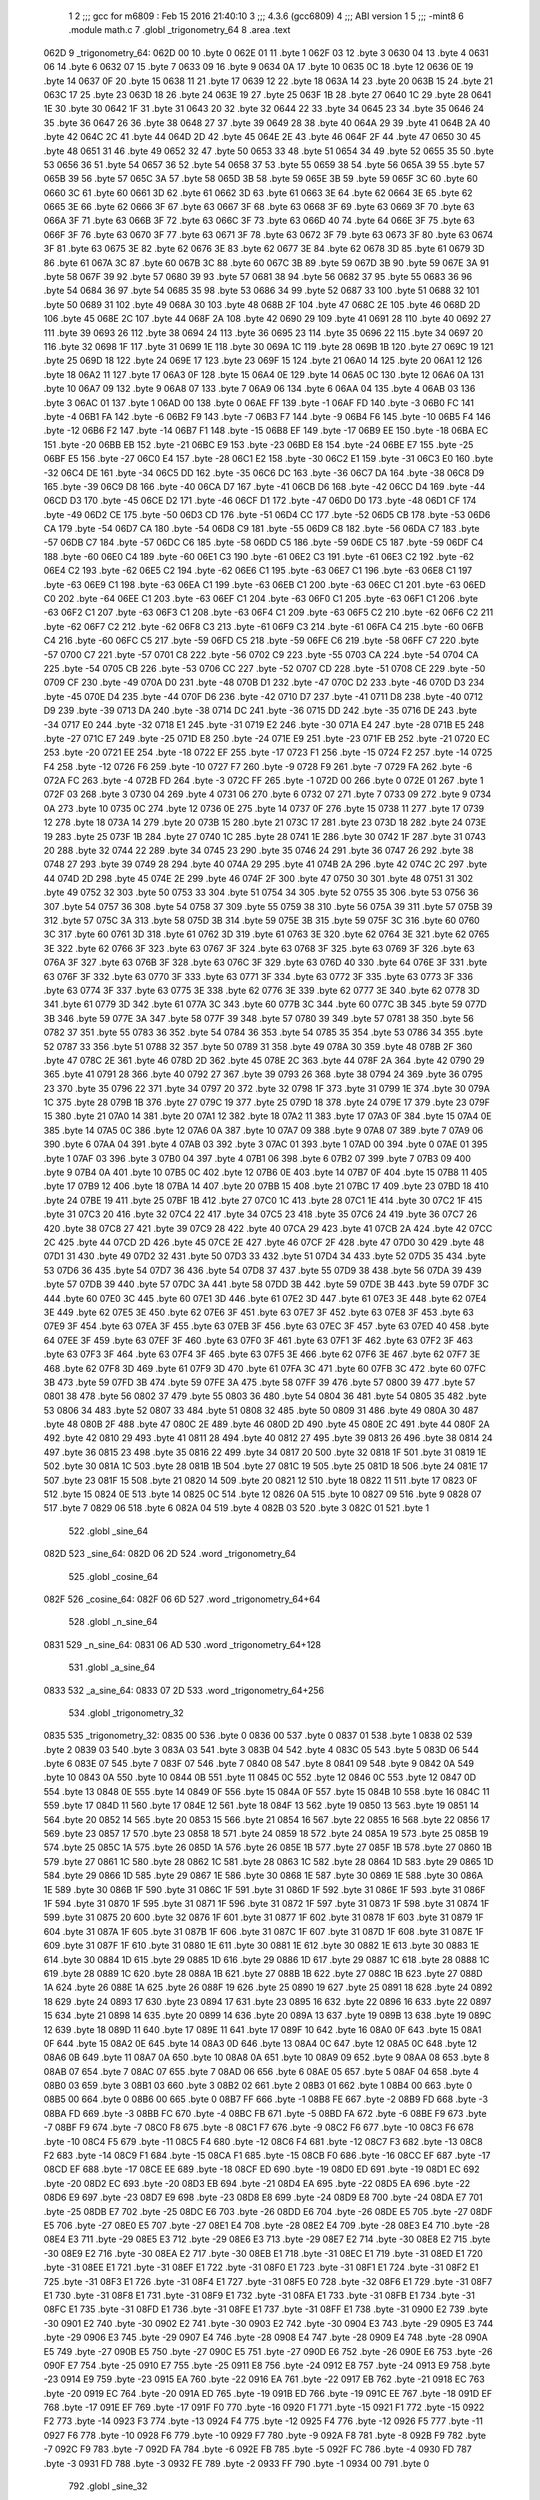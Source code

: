                               1 
                              2 ;;; gcc for m6809 : Feb 15 2016 21:40:10
                              3 ;;; 4.3.6 (gcc6809)
                              4 ;;; ABI version 1
                              5 ;;; -mint8
                              6 	.module	math.c
                              7 	.globl _trigonometry_64
                              8 	.area .text
   062D                       9 _trigonometry_64:
   062D 00                   10 	.byte	0
   062E 01                   11 	.byte	1
   062F 03                   12 	.byte	3
   0630 04                   13 	.byte	4
   0631 06                   14 	.byte	6
   0632 07                   15 	.byte	7
   0633 09                   16 	.byte	9
   0634 0A                   17 	.byte	10
   0635 0C                   18 	.byte	12
   0636 0E                   19 	.byte	14
   0637 0F                   20 	.byte	15
   0638 11                   21 	.byte	17
   0639 12                   22 	.byte	18
   063A 14                   23 	.byte	20
   063B 15                   24 	.byte	21
   063C 17                   25 	.byte	23
   063D 18                   26 	.byte	24
   063E 19                   27 	.byte	25
   063F 1B                   28 	.byte	27
   0640 1C                   29 	.byte	28
   0641 1E                   30 	.byte	30
   0642 1F                   31 	.byte	31
   0643 20                   32 	.byte	32
   0644 22                   33 	.byte	34
   0645 23                   34 	.byte	35
   0646 24                   35 	.byte	36
   0647 26                   36 	.byte	38
   0648 27                   37 	.byte	39
   0649 28                   38 	.byte	40
   064A 29                   39 	.byte	41
   064B 2A                   40 	.byte	42
   064C 2C                   41 	.byte	44
   064D 2D                   42 	.byte	45
   064E 2E                   43 	.byte	46
   064F 2F                   44 	.byte	47
   0650 30                   45 	.byte	48
   0651 31                   46 	.byte	49
   0652 32                   47 	.byte	50
   0653 33                   48 	.byte	51
   0654 34                   49 	.byte	52
   0655 35                   50 	.byte	53
   0656 36                   51 	.byte	54
   0657 36                   52 	.byte	54
   0658 37                   53 	.byte	55
   0659 38                   54 	.byte	56
   065A 39                   55 	.byte	57
   065B 39                   56 	.byte	57
   065C 3A                   57 	.byte	58
   065D 3B                   58 	.byte	59
   065E 3B                   59 	.byte	59
   065F 3C                   60 	.byte	60
   0660 3C                   61 	.byte	60
   0661 3D                   62 	.byte	61
   0662 3D                   63 	.byte	61
   0663 3E                   64 	.byte	62
   0664 3E                   65 	.byte	62
   0665 3E                   66 	.byte	62
   0666 3F                   67 	.byte	63
   0667 3F                   68 	.byte	63
   0668 3F                   69 	.byte	63
   0669 3F                   70 	.byte	63
   066A 3F                   71 	.byte	63
   066B 3F                   72 	.byte	63
   066C 3F                   73 	.byte	63
   066D 40                   74 	.byte	64
   066E 3F                   75 	.byte	63
   066F 3F                   76 	.byte	63
   0670 3F                   77 	.byte	63
   0671 3F                   78 	.byte	63
   0672 3F                   79 	.byte	63
   0673 3F                   80 	.byte	63
   0674 3F                   81 	.byte	63
   0675 3E                   82 	.byte	62
   0676 3E                   83 	.byte	62
   0677 3E                   84 	.byte	62
   0678 3D                   85 	.byte	61
   0679 3D                   86 	.byte	61
   067A 3C                   87 	.byte	60
   067B 3C                   88 	.byte	60
   067C 3B                   89 	.byte	59
   067D 3B                   90 	.byte	59
   067E 3A                   91 	.byte	58
   067F 39                   92 	.byte	57
   0680 39                   93 	.byte	57
   0681 38                   94 	.byte	56
   0682 37                   95 	.byte	55
   0683 36                   96 	.byte	54
   0684 36                   97 	.byte	54
   0685 35                   98 	.byte	53
   0686 34                   99 	.byte	52
   0687 33                  100 	.byte	51
   0688 32                  101 	.byte	50
   0689 31                  102 	.byte	49
   068A 30                  103 	.byte	48
   068B 2F                  104 	.byte	47
   068C 2E                  105 	.byte	46
   068D 2D                  106 	.byte	45
   068E 2C                  107 	.byte	44
   068F 2A                  108 	.byte	42
   0690 29                  109 	.byte	41
   0691 28                  110 	.byte	40
   0692 27                  111 	.byte	39
   0693 26                  112 	.byte	38
   0694 24                  113 	.byte	36
   0695 23                  114 	.byte	35
   0696 22                  115 	.byte	34
   0697 20                  116 	.byte	32
   0698 1F                  117 	.byte	31
   0699 1E                  118 	.byte	30
   069A 1C                  119 	.byte	28
   069B 1B                  120 	.byte	27
   069C 19                  121 	.byte	25
   069D 18                  122 	.byte	24
   069E 17                  123 	.byte	23
   069F 15                  124 	.byte	21
   06A0 14                  125 	.byte	20
   06A1 12                  126 	.byte	18
   06A2 11                  127 	.byte	17
   06A3 0F                  128 	.byte	15
   06A4 0E                  129 	.byte	14
   06A5 0C                  130 	.byte	12
   06A6 0A                  131 	.byte	10
   06A7 09                  132 	.byte	9
   06A8 07                  133 	.byte	7
   06A9 06                  134 	.byte	6
   06AA 04                  135 	.byte	4
   06AB 03                  136 	.byte	3
   06AC 01                  137 	.byte	1
   06AD 00                  138 	.byte	0
   06AE FF                  139 	.byte	-1
   06AF FD                  140 	.byte	-3
   06B0 FC                  141 	.byte	-4
   06B1 FA                  142 	.byte	-6
   06B2 F9                  143 	.byte	-7
   06B3 F7                  144 	.byte	-9
   06B4 F6                  145 	.byte	-10
   06B5 F4                  146 	.byte	-12
   06B6 F2                  147 	.byte	-14
   06B7 F1                  148 	.byte	-15
   06B8 EF                  149 	.byte	-17
   06B9 EE                  150 	.byte	-18
   06BA EC                  151 	.byte	-20
   06BB EB                  152 	.byte	-21
   06BC E9                  153 	.byte	-23
   06BD E8                  154 	.byte	-24
   06BE E7                  155 	.byte	-25
   06BF E5                  156 	.byte	-27
   06C0 E4                  157 	.byte	-28
   06C1 E2                  158 	.byte	-30
   06C2 E1                  159 	.byte	-31
   06C3 E0                  160 	.byte	-32
   06C4 DE                  161 	.byte	-34
   06C5 DD                  162 	.byte	-35
   06C6 DC                  163 	.byte	-36
   06C7 DA                  164 	.byte	-38
   06C8 D9                  165 	.byte	-39
   06C9 D8                  166 	.byte	-40
   06CA D7                  167 	.byte	-41
   06CB D6                  168 	.byte	-42
   06CC D4                  169 	.byte	-44
   06CD D3                  170 	.byte	-45
   06CE D2                  171 	.byte	-46
   06CF D1                  172 	.byte	-47
   06D0 D0                  173 	.byte	-48
   06D1 CF                  174 	.byte	-49
   06D2 CE                  175 	.byte	-50
   06D3 CD                  176 	.byte	-51
   06D4 CC                  177 	.byte	-52
   06D5 CB                  178 	.byte	-53
   06D6 CA                  179 	.byte	-54
   06D7 CA                  180 	.byte	-54
   06D8 C9                  181 	.byte	-55
   06D9 C8                  182 	.byte	-56
   06DA C7                  183 	.byte	-57
   06DB C7                  184 	.byte	-57
   06DC C6                  185 	.byte	-58
   06DD C5                  186 	.byte	-59
   06DE C5                  187 	.byte	-59
   06DF C4                  188 	.byte	-60
   06E0 C4                  189 	.byte	-60
   06E1 C3                  190 	.byte	-61
   06E2 C3                  191 	.byte	-61
   06E3 C2                  192 	.byte	-62
   06E4 C2                  193 	.byte	-62
   06E5 C2                  194 	.byte	-62
   06E6 C1                  195 	.byte	-63
   06E7 C1                  196 	.byte	-63
   06E8 C1                  197 	.byte	-63
   06E9 C1                  198 	.byte	-63
   06EA C1                  199 	.byte	-63
   06EB C1                  200 	.byte	-63
   06EC C1                  201 	.byte	-63
   06ED C0                  202 	.byte	-64
   06EE C1                  203 	.byte	-63
   06EF C1                  204 	.byte	-63
   06F0 C1                  205 	.byte	-63
   06F1 C1                  206 	.byte	-63
   06F2 C1                  207 	.byte	-63
   06F3 C1                  208 	.byte	-63
   06F4 C1                  209 	.byte	-63
   06F5 C2                  210 	.byte	-62
   06F6 C2                  211 	.byte	-62
   06F7 C2                  212 	.byte	-62
   06F8 C3                  213 	.byte	-61
   06F9 C3                  214 	.byte	-61
   06FA C4                  215 	.byte	-60
   06FB C4                  216 	.byte	-60
   06FC C5                  217 	.byte	-59
   06FD C5                  218 	.byte	-59
   06FE C6                  219 	.byte	-58
   06FF C7                  220 	.byte	-57
   0700 C7                  221 	.byte	-57
   0701 C8                  222 	.byte	-56
   0702 C9                  223 	.byte	-55
   0703 CA                  224 	.byte	-54
   0704 CA                  225 	.byte	-54
   0705 CB                  226 	.byte	-53
   0706 CC                  227 	.byte	-52
   0707 CD                  228 	.byte	-51
   0708 CE                  229 	.byte	-50
   0709 CF                  230 	.byte	-49
   070A D0                  231 	.byte	-48
   070B D1                  232 	.byte	-47
   070C D2                  233 	.byte	-46
   070D D3                  234 	.byte	-45
   070E D4                  235 	.byte	-44
   070F D6                  236 	.byte	-42
   0710 D7                  237 	.byte	-41
   0711 D8                  238 	.byte	-40
   0712 D9                  239 	.byte	-39
   0713 DA                  240 	.byte	-38
   0714 DC                  241 	.byte	-36
   0715 DD                  242 	.byte	-35
   0716 DE                  243 	.byte	-34
   0717 E0                  244 	.byte	-32
   0718 E1                  245 	.byte	-31
   0719 E2                  246 	.byte	-30
   071A E4                  247 	.byte	-28
   071B E5                  248 	.byte	-27
   071C E7                  249 	.byte	-25
   071D E8                  250 	.byte	-24
   071E E9                  251 	.byte	-23
   071F EB                  252 	.byte	-21
   0720 EC                  253 	.byte	-20
   0721 EE                  254 	.byte	-18
   0722 EF                  255 	.byte	-17
   0723 F1                  256 	.byte	-15
   0724 F2                  257 	.byte	-14
   0725 F4                  258 	.byte	-12
   0726 F6                  259 	.byte	-10
   0727 F7                  260 	.byte	-9
   0728 F9                  261 	.byte	-7
   0729 FA                  262 	.byte	-6
   072A FC                  263 	.byte	-4
   072B FD                  264 	.byte	-3
   072C FF                  265 	.byte	-1
   072D 00                  266 	.byte	0
   072E 01                  267 	.byte	1
   072F 03                  268 	.byte	3
   0730 04                  269 	.byte	4
   0731 06                  270 	.byte	6
   0732 07                  271 	.byte	7
   0733 09                  272 	.byte	9
   0734 0A                  273 	.byte	10
   0735 0C                  274 	.byte	12
   0736 0E                  275 	.byte	14
   0737 0F                  276 	.byte	15
   0738 11                  277 	.byte	17
   0739 12                  278 	.byte	18
   073A 14                  279 	.byte	20
   073B 15                  280 	.byte	21
   073C 17                  281 	.byte	23
   073D 18                  282 	.byte	24
   073E 19                  283 	.byte	25
   073F 1B                  284 	.byte	27
   0740 1C                  285 	.byte	28
   0741 1E                  286 	.byte	30
   0742 1F                  287 	.byte	31
   0743 20                  288 	.byte	32
   0744 22                  289 	.byte	34
   0745 23                  290 	.byte	35
   0746 24                  291 	.byte	36
   0747 26                  292 	.byte	38
   0748 27                  293 	.byte	39
   0749 28                  294 	.byte	40
   074A 29                  295 	.byte	41
   074B 2A                  296 	.byte	42
   074C 2C                  297 	.byte	44
   074D 2D                  298 	.byte	45
   074E 2E                  299 	.byte	46
   074F 2F                  300 	.byte	47
   0750 30                  301 	.byte	48
   0751 31                  302 	.byte	49
   0752 32                  303 	.byte	50
   0753 33                  304 	.byte	51
   0754 34                  305 	.byte	52
   0755 35                  306 	.byte	53
   0756 36                  307 	.byte	54
   0757 36                  308 	.byte	54
   0758 37                  309 	.byte	55
   0759 38                  310 	.byte	56
   075A 39                  311 	.byte	57
   075B 39                  312 	.byte	57
   075C 3A                  313 	.byte	58
   075D 3B                  314 	.byte	59
   075E 3B                  315 	.byte	59
   075F 3C                  316 	.byte	60
   0760 3C                  317 	.byte	60
   0761 3D                  318 	.byte	61
   0762 3D                  319 	.byte	61
   0763 3E                  320 	.byte	62
   0764 3E                  321 	.byte	62
   0765 3E                  322 	.byte	62
   0766 3F                  323 	.byte	63
   0767 3F                  324 	.byte	63
   0768 3F                  325 	.byte	63
   0769 3F                  326 	.byte	63
   076A 3F                  327 	.byte	63
   076B 3F                  328 	.byte	63
   076C 3F                  329 	.byte	63
   076D 40                  330 	.byte	64
   076E 3F                  331 	.byte	63
   076F 3F                  332 	.byte	63
   0770 3F                  333 	.byte	63
   0771 3F                  334 	.byte	63
   0772 3F                  335 	.byte	63
   0773 3F                  336 	.byte	63
   0774 3F                  337 	.byte	63
   0775 3E                  338 	.byte	62
   0776 3E                  339 	.byte	62
   0777 3E                  340 	.byte	62
   0778 3D                  341 	.byte	61
   0779 3D                  342 	.byte	61
   077A 3C                  343 	.byte	60
   077B 3C                  344 	.byte	60
   077C 3B                  345 	.byte	59
   077D 3B                  346 	.byte	59
   077E 3A                  347 	.byte	58
   077F 39                  348 	.byte	57
   0780 39                  349 	.byte	57
   0781 38                  350 	.byte	56
   0782 37                  351 	.byte	55
   0783 36                  352 	.byte	54
   0784 36                  353 	.byte	54
   0785 35                  354 	.byte	53
   0786 34                  355 	.byte	52
   0787 33                  356 	.byte	51
   0788 32                  357 	.byte	50
   0789 31                  358 	.byte	49
   078A 30                  359 	.byte	48
   078B 2F                  360 	.byte	47
   078C 2E                  361 	.byte	46
   078D 2D                  362 	.byte	45
   078E 2C                  363 	.byte	44
   078F 2A                  364 	.byte	42
   0790 29                  365 	.byte	41
   0791 28                  366 	.byte	40
   0792 27                  367 	.byte	39
   0793 26                  368 	.byte	38
   0794 24                  369 	.byte	36
   0795 23                  370 	.byte	35
   0796 22                  371 	.byte	34
   0797 20                  372 	.byte	32
   0798 1F                  373 	.byte	31
   0799 1E                  374 	.byte	30
   079A 1C                  375 	.byte	28
   079B 1B                  376 	.byte	27
   079C 19                  377 	.byte	25
   079D 18                  378 	.byte	24
   079E 17                  379 	.byte	23
   079F 15                  380 	.byte	21
   07A0 14                  381 	.byte	20
   07A1 12                  382 	.byte	18
   07A2 11                  383 	.byte	17
   07A3 0F                  384 	.byte	15
   07A4 0E                  385 	.byte	14
   07A5 0C                  386 	.byte	12
   07A6 0A                  387 	.byte	10
   07A7 09                  388 	.byte	9
   07A8 07                  389 	.byte	7
   07A9 06                  390 	.byte	6
   07AA 04                  391 	.byte	4
   07AB 03                  392 	.byte	3
   07AC 01                  393 	.byte	1
   07AD 00                  394 	.byte	0
   07AE 01                  395 	.byte	1
   07AF 03                  396 	.byte	3
   07B0 04                  397 	.byte	4
   07B1 06                  398 	.byte	6
   07B2 07                  399 	.byte	7
   07B3 09                  400 	.byte	9
   07B4 0A                  401 	.byte	10
   07B5 0C                  402 	.byte	12
   07B6 0E                  403 	.byte	14
   07B7 0F                  404 	.byte	15
   07B8 11                  405 	.byte	17
   07B9 12                  406 	.byte	18
   07BA 14                  407 	.byte	20
   07BB 15                  408 	.byte	21
   07BC 17                  409 	.byte	23
   07BD 18                  410 	.byte	24
   07BE 19                  411 	.byte	25
   07BF 1B                  412 	.byte	27
   07C0 1C                  413 	.byte	28
   07C1 1E                  414 	.byte	30
   07C2 1F                  415 	.byte	31
   07C3 20                  416 	.byte	32
   07C4 22                  417 	.byte	34
   07C5 23                  418 	.byte	35
   07C6 24                  419 	.byte	36
   07C7 26                  420 	.byte	38
   07C8 27                  421 	.byte	39
   07C9 28                  422 	.byte	40
   07CA 29                  423 	.byte	41
   07CB 2A                  424 	.byte	42
   07CC 2C                  425 	.byte	44
   07CD 2D                  426 	.byte	45
   07CE 2E                  427 	.byte	46
   07CF 2F                  428 	.byte	47
   07D0 30                  429 	.byte	48
   07D1 31                  430 	.byte	49
   07D2 32                  431 	.byte	50
   07D3 33                  432 	.byte	51
   07D4 34                  433 	.byte	52
   07D5 35                  434 	.byte	53
   07D6 36                  435 	.byte	54
   07D7 36                  436 	.byte	54
   07D8 37                  437 	.byte	55
   07D9 38                  438 	.byte	56
   07DA 39                  439 	.byte	57
   07DB 39                  440 	.byte	57
   07DC 3A                  441 	.byte	58
   07DD 3B                  442 	.byte	59
   07DE 3B                  443 	.byte	59
   07DF 3C                  444 	.byte	60
   07E0 3C                  445 	.byte	60
   07E1 3D                  446 	.byte	61
   07E2 3D                  447 	.byte	61
   07E3 3E                  448 	.byte	62
   07E4 3E                  449 	.byte	62
   07E5 3E                  450 	.byte	62
   07E6 3F                  451 	.byte	63
   07E7 3F                  452 	.byte	63
   07E8 3F                  453 	.byte	63
   07E9 3F                  454 	.byte	63
   07EA 3F                  455 	.byte	63
   07EB 3F                  456 	.byte	63
   07EC 3F                  457 	.byte	63
   07ED 40                  458 	.byte	64
   07EE 3F                  459 	.byte	63
   07EF 3F                  460 	.byte	63
   07F0 3F                  461 	.byte	63
   07F1 3F                  462 	.byte	63
   07F2 3F                  463 	.byte	63
   07F3 3F                  464 	.byte	63
   07F4 3F                  465 	.byte	63
   07F5 3E                  466 	.byte	62
   07F6 3E                  467 	.byte	62
   07F7 3E                  468 	.byte	62
   07F8 3D                  469 	.byte	61
   07F9 3D                  470 	.byte	61
   07FA 3C                  471 	.byte	60
   07FB 3C                  472 	.byte	60
   07FC 3B                  473 	.byte	59
   07FD 3B                  474 	.byte	59
   07FE 3A                  475 	.byte	58
   07FF 39                  476 	.byte	57
   0800 39                  477 	.byte	57
   0801 38                  478 	.byte	56
   0802 37                  479 	.byte	55
   0803 36                  480 	.byte	54
   0804 36                  481 	.byte	54
   0805 35                  482 	.byte	53
   0806 34                  483 	.byte	52
   0807 33                  484 	.byte	51
   0808 32                  485 	.byte	50
   0809 31                  486 	.byte	49
   080A 30                  487 	.byte	48
   080B 2F                  488 	.byte	47
   080C 2E                  489 	.byte	46
   080D 2D                  490 	.byte	45
   080E 2C                  491 	.byte	44
   080F 2A                  492 	.byte	42
   0810 29                  493 	.byte	41
   0811 28                  494 	.byte	40
   0812 27                  495 	.byte	39
   0813 26                  496 	.byte	38
   0814 24                  497 	.byte	36
   0815 23                  498 	.byte	35
   0816 22                  499 	.byte	34
   0817 20                  500 	.byte	32
   0818 1F                  501 	.byte	31
   0819 1E                  502 	.byte	30
   081A 1C                  503 	.byte	28
   081B 1B                  504 	.byte	27
   081C 19                  505 	.byte	25
   081D 18                  506 	.byte	24
   081E 17                  507 	.byte	23
   081F 15                  508 	.byte	21
   0820 14                  509 	.byte	20
   0821 12                  510 	.byte	18
   0822 11                  511 	.byte	17
   0823 0F                  512 	.byte	15
   0824 0E                  513 	.byte	14
   0825 0C                  514 	.byte	12
   0826 0A                  515 	.byte	10
   0827 09                  516 	.byte	9
   0828 07                  517 	.byte	7
   0829 06                  518 	.byte	6
   082A 04                  519 	.byte	4
   082B 03                  520 	.byte	3
   082C 01                  521 	.byte	1
                            522 	.globl _sine_64
   082D                     523 _sine_64:
   082D 06 2D               524 	.word	_trigonometry_64
                            525 	.globl _cosine_64
   082F                     526 _cosine_64:
   082F 06 6D               527 	.word	_trigonometry_64+64
                            528 	.globl _n_sine_64
   0831                     529 _n_sine_64:
   0831 06 AD               530 	.word	_trigonometry_64+128
                            531 	.globl _a_sine_64
   0833                     532 _a_sine_64:
   0833 07 2D               533 	.word	_trigonometry_64+256
                            534 	.globl _trigonometry_32
   0835                     535 _trigonometry_32:
   0835 00                  536 	.byte	0
   0836 00                  537 	.byte	0
   0837 01                  538 	.byte	1
   0838 02                  539 	.byte	2
   0839 03                  540 	.byte	3
   083A 03                  541 	.byte	3
   083B 04                  542 	.byte	4
   083C 05                  543 	.byte	5
   083D 06                  544 	.byte	6
   083E 07                  545 	.byte	7
   083F 07                  546 	.byte	7
   0840 08                  547 	.byte	8
   0841 09                  548 	.byte	9
   0842 0A                  549 	.byte	10
   0843 0A                  550 	.byte	10
   0844 0B                  551 	.byte	11
   0845 0C                  552 	.byte	12
   0846 0C                  553 	.byte	12
   0847 0D                  554 	.byte	13
   0848 0E                  555 	.byte	14
   0849 0F                  556 	.byte	15
   084A 0F                  557 	.byte	15
   084B 10                  558 	.byte	16
   084C 11                  559 	.byte	17
   084D 11                  560 	.byte	17
   084E 12                  561 	.byte	18
   084F 13                  562 	.byte	19
   0850 13                  563 	.byte	19
   0851 14                  564 	.byte	20
   0852 14                  565 	.byte	20
   0853 15                  566 	.byte	21
   0854 16                  567 	.byte	22
   0855 16                  568 	.byte	22
   0856 17                  569 	.byte	23
   0857 17                  570 	.byte	23
   0858 18                  571 	.byte	24
   0859 18                  572 	.byte	24
   085A 19                  573 	.byte	25
   085B 19                  574 	.byte	25
   085C 1A                  575 	.byte	26
   085D 1A                  576 	.byte	26
   085E 1B                  577 	.byte	27
   085F 1B                  578 	.byte	27
   0860 1B                  579 	.byte	27
   0861 1C                  580 	.byte	28
   0862 1C                  581 	.byte	28
   0863 1C                  582 	.byte	28
   0864 1D                  583 	.byte	29
   0865 1D                  584 	.byte	29
   0866 1D                  585 	.byte	29
   0867 1E                  586 	.byte	30
   0868 1E                  587 	.byte	30
   0869 1E                  588 	.byte	30
   086A 1E                  589 	.byte	30
   086B 1F                  590 	.byte	31
   086C 1F                  591 	.byte	31
   086D 1F                  592 	.byte	31
   086E 1F                  593 	.byte	31
   086F 1F                  594 	.byte	31
   0870 1F                  595 	.byte	31
   0871 1F                  596 	.byte	31
   0872 1F                  597 	.byte	31
   0873 1F                  598 	.byte	31
   0874 1F                  599 	.byte	31
   0875 20                  600 	.byte	32
   0876 1F                  601 	.byte	31
   0877 1F                  602 	.byte	31
   0878 1F                  603 	.byte	31
   0879 1F                  604 	.byte	31
   087A 1F                  605 	.byte	31
   087B 1F                  606 	.byte	31
   087C 1F                  607 	.byte	31
   087D 1F                  608 	.byte	31
   087E 1F                  609 	.byte	31
   087F 1F                  610 	.byte	31
   0880 1E                  611 	.byte	30
   0881 1E                  612 	.byte	30
   0882 1E                  613 	.byte	30
   0883 1E                  614 	.byte	30
   0884 1D                  615 	.byte	29
   0885 1D                  616 	.byte	29
   0886 1D                  617 	.byte	29
   0887 1C                  618 	.byte	28
   0888 1C                  619 	.byte	28
   0889 1C                  620 	.byte	28
   088A 1B                  621 	.byte	27
   088B 1B                  622 	.byte	27
   088C 1B                  623 	.byte	27
   088D 1A                  624 	.byte	26
   088E 1A                  625 	.byte	26
   088F 19                  626 	.byte	25
   0890 19                  627 	.byte	25
   0891 18                  628 	.byte	24
   0892 18                  629 	.byte	24
   0893 17                  630 	.byte	23
   0894 17                  631 	.byte	23
   0895 16                  632 	.byte	22
   0896 16                  633 	.byte	22
   0897 15                  634 	.byte	21
   0898 14                  635 	.byte	20
   0899 14                  636 	.byte	20
   089A 13                  637 	.byte	19
   089B 13                  638 	.byte	19
   089C 12                  639 	.byte	18
   089D 11                  640 	.byte	17
   089E 11                  641 	.byte	17
   089F 10                  642 	.byte	16
   08A0 0F                  643 	.byte	15
   08A1 0F                  644 	.byte	15
   08A2 0E                  645 	.byte	14
   08A3 0D                  646 	.byte	13
   08A4 0C                  647 	.byte	12
   08A5 0C                  648 	.byte	12
   08A6 0B                  649 	.byte	11
   08A7 0A                  650 	.byte	10
   08A8 0A                  651 	.byte	10
   08A9 09                  652 	.byte	9
   08AA 08                  653 	.byte	8
   08AB 07                  654 	.byte	7
   08AC 07                  655 	.byte	7
   08AD 06                  656 	.byte	6
   08AE 05                  657 	.byte	5
   08AF 04                  658 	.byte	4
   08B0 03                  659 	.byte	3
   08B1 03                  660 	.byte	3
   08B2 02                  661 	.byte	2
   08B3 01                  662 	.byte	1
   08B4 00                  663 	.byte	0
   08B5 00                  664 	.byte	0
   08B6 00                  665 	.byte	0
   08B7 FF                  666 	.byte	-1
   08B8 FE                  667 	.byte	-2
   08B9 FD                  668 	.byte	-3
   08BA FD                  669 	.byte	-3
   08BB FC                  670 	.byte	-4
   08BC FB                  671 	.byte	-5
   08BD FA                  672 	.byte	-6
   08BE F9                  673 	.byte	-7
   08BF F9                  674 	.byte	-7
   08C0 F8                  675 	.byte	-8
   08C1 F7                  676 	.byte	-9
   08C2 F6                  677 	.byte	-10
   08C3 F6                  678 	.byte	-10
   08C4 F5                  679 	.byte	-11
   08C5 F4                  680 	.byte	-12
   08C6 F4                  681 	.byte	-12
   08C7 F3                  682 	.byte	-13
   08C8 F2                  683 	.byte	-14
   08C9 F1                  684 	.byte	-15
   08CA F1                  685 	.byte	-15
   08CB F0                  686 	.byte	-16
   08CC EF                  687 	.byte	-17
   08CD EF                  688 	.byte	-17
   08CE EE                  689 	.byte	-18
   08CF ED                  690 	.byte	-19
   08D0 ED                  691 	.byte	-19
   08D1 EC                  692 	.byte	-20
   08D2 EC                  693 	.byte	-20
   08D3 EB                  694 	.byte	-21
   08D4 EA                  695 	.byte	-22
   08D5 EA                  696 	.byte	-22
   08D6 E9                  697 	.byte	-23
   08D7 E9                  698 	.byte	-23
   08D8 E8                  699 	.byte	-24
   08D9 E8                  700 	.byte	-24
   08DA E7                  701 	.byte	-25
   08DB E7                  702 	.byte	-25
   08DC E6                  703 	.byte	-26
   08DD E6                  704 	.byte	-26
   08DE E5                  705 	.byte	-27
   08DF E5                  706 	.byte	-27
   08E0 E5                  707 	.byte	-27
   08E1 E4                  708 	.byte	-28
   08E2 E4                  709 	.byte	-28
   08E3 E4                  710 	.byte	-28
   08E4 E3                  711 	.byte	-29
   08E5 E3                  712 	.byte	-29
   08E6 E3                  713 	.byte	-29
   08E7 E2                  714 	.byte	-30
   08E8 E2                  715 	.byte	-30
   08E9 E2                  716 	.byte	-30
   08EA E2                  717 	.byte	-30
   08EB E1                  718 	.byte	-31
   08EC E1                  719 	.byte	-31
   08ED E1                  720 	.byte	-31
   08EE E1                  721 	.byte	-31
   08EF E1                  722 	.byte	-31
   08F0 E1                  723 	.byte	-31
   08F1 E1                  724 	.byte	-31
   08F2 E1                  725 	.byte	-31
   08F3 E1                  726 	.byte	-31
   08F4 E1                  727 	.byte	-31
   08F5 E0                  728 	.byte	-32
   08F6 E1                  729 	.byte	-31
   08F7 E1                  730 	.byte	-31
   08F8 E1                  731 	.byte	-31
   08F9 E1                  732 	.byte	-31
   08FA E1                  733 	.byte	-31
   08FB E1                  734 	.byte	-31
   08FC E1                  735 	.byte	-31
   08FD E1                  736 	.byte	-31
   08FE E1                  737 	.byte	-31
   08FF E1                  738 	.byte	-31
   0900 E2                  739 	.byte	-30
   0901 E2                  740 	.byte	-30
   0902 E2                  741 	.byte	-30
   0903 E2                  742 	.byte	-30
   0904 E3                  743 	.byte	-29
   0905 E3                  744 	.byte	-29
   0906 E3                  745 	.byte	-29
   0907 E4                  746 	.byte	-28
   0908 E4                  747 	.byte	-28
   0909 E4                  748 	.byte	-28
   090A E5                  749 	.byte	-27
   090B E5                  750 	.byte	-27
   090C E5                  751 	.byte	-27
   090D E6                  752 	.byte	-26
   090E E6                  753 	.byte	-26
   090F E7                  754 	.byte	-25
   0910 E7                  755 	.byte	-25
   0911 E8                  756 	.byte	-24
   0912 E8                  757 	.byte	-24
   0913 E9                  758 	.byte	-23
   0914 E9                  759 	.byte	-23
   0915 EA                  760 	.byte	-22
   0916 EA                  761 	.byte	-22
   0917 EB                  762 	.byte	-21
   0918 EC                  763 	.byte	-20
   0919 EC                  764 	.byte	-20
   091A ED                  765 	.byte	-19
   091B ED                  766 	.byte	-19
   091C EE                  767 	.byte	-18
   091D EF                  768 	.byte	-17
   091E EF                  769 	.byte	-17
   091F F0                  770 	.byte	-16
   0920 F1                  771 	.byte	-15
   0921 F1                  772 	.byte	-15
   0922 F2                  773 	.byte	-14
   0923 F3                  774 	.byte	-13
   0924 F4                  775 	.byte	-12
   0925 F4                  776 	.byte	-12
   0926 F5                  777 	.byte	-11
   0927 F6                  778 	.byte	-10
   0928 F6                  779 	.byte	-10
   0929 F7                  780 	.byte	-9
   092A F8                  781 	.byte	-8
   092B F9                  782 	.byte	-7
   092C F9                  783 	.byte	-7
   092D FA                  784 	.byte	-6
   092E FB                  785 	.byte	-5
   092F FC                  786 	.byte	-4
   0930 FD                  787 	.byte	-3
   0931 FD                  788 	.byte	-3
   0932 FE                  789 	.byte	-2
   0933 FF                  790 	.byte	-1
   0934 00                  791 	.byte	0
                            792 	.globl _sine_32
   0935                     793 _sine_32:
   0935 08 35               794 	.word	_trigonometry_32
                            795 	.globl _trigonometry_16
   0937                     796 _trigonometry_16:
   0937 00                  797 	.byte	0
   0938 00                  798 	.byte	0
   0939 00                  799 	.byte	0
   093A 01                  800 	.byte	1
   093B 01                  801 	.byte	1
   093C 01                  802 	.byte	1
   093D 02                  803 	.byte	2
   093E 02                  804 	.byte	2
   093F 03                  805 	.byte	3
   0940 03                  806 	.byte	3
   0941 03                  807 	.byte	3
   0942 04                  808 	.byte	4
   0943 04                  809 	.byte	4
   0944 05                  810 	.byte	5
   0945 05                  811 	.byte	5
   0946 05                  812 	.byte	5
   0947 06                  813 	.byte	6
   0948 06                  814 	.byte	6
   0949 06                  815 	.byte	6
   094A 07                  816 	.byte	7
   094B 07                  817 	.byte	7
   094C 07                  818 	.byte	7
   094D 08                  819 	.byte	8
   094E 08                  820 	.byte	8
   094F 08                  821 	.byte	8
   0950 09                  822 	.byte	9
   0951 09                  823 	.byte	9
   0952 09                  824 	.byte	9
   0953 0A                  825 	.byte	10
   0954 0A                  826 	.byte	10
   0955 0A                  827 	.byte	10
   0956 0B                  828 	.byte	11
   0957 0B                  829 	.byte	11
   0958 0B                  830 	.byte	11
   0959 0B                  831 	.byte	11
   095A 0C                  832 	.byte	12
   095B 0C                  833 	.byte	12
   095C 0C                  834 	.byte	12
   095D 0C                  835 	.byte	12
   095E 0D                  836 	.byte	13
   095F 0D                  837 	.byte	13
   0960 0D                  838 	.byte	13
   0961 0D                  839 	.byte	13
   0962 0D                  840 	.byte	13
   0963 0E                  841 	.byte	14
   0964 0E                  842 	.byte	14
   0965 0E                  843 	.byte	14
   0966 0E                  844 	.byte	14
   0967 0E                  845 	.byte	14
   0968 0E                  846 	.byte	14
   0969 0F                  847 	.byte	15
   096A 0F                  848 	.byte	15
   096B 0F                  849 	.byte	15
   096C 0F                  850 	.byte	15
   096D 0F                  851 	.byte	15
   096E 0F                  852 	.byte	15
   096F 0F                  853 	.byte	15
   0970 0F                  854 	.byte	15
   0971 0F                  855 	.byte	15
   0972 0F                  856 	.byte	15
   0973 0F                  857 	.byte	15
   0974 0F                  858 	.byte	15
   0975 0F                  859 	.byte	15
   0976 0F                  860 	.byte	15
   0977 10                  861 	.byte	16
   0978 0F                  862 	.byte	15
   0979 0F                  863 	.byte	15
   097A 0F                  864 	.byte	15
   097B 0F                  865 	.byte	15
   097C 0F                  866 	.byte	15
   097D 0F                  867 	.byte	15
   097E 0F                  868 	.byte	15
   097F 0F                  869 	.byte	15
   0980 0F                  870 	.byte	15
   0981 0F                  871 	.byte	15
   0982 0F                  872 	.byte	15
   0983 0F                  873 	.byte	15
   0984 0F                  874 	.byte	15
   0985 0F                  875 	.byte	15
   0986 0E                  876 	.byte	14
   0987 0E                  877 	.byte	14
   0988 0E                  878 	.byte	14
   0989 0E                  879 	.byte	14
   098A 0E                  880 	.byte	14
   098B 0E                  881 	.byte	14
   098C 0D                  882 	.byte	13
   098D 0D                  883 	.byte	13
   098E 0D                  884 	.byte	13
   098F 0D                  885 	.byte	13
   0990 0D                  886 	.byte	13
   0991 0C                  887 	.byte	12
   0992 0C                  888 	.byte	12
   0993 0C                  889 	.byte	12
   0994 0C                  890 	.byte	12
   0995 0B                  891 	.byte	11
   0996 0B                  892 	.byte	11
   0997 0B                  893 	.byte	11
   0998 0B                  894 	.byte	11
   0999 0A                  895 	.byte	10
   099A 0A                  896 	.byte	10
   099B 0A                  897 	.byte	10
   099C 09                  898 	.byte	9
   099D 09                  899 	.byte	9
   099E 09                  900 	.byte	9
   099F 08                  901 	.byte	8
   09A0 08                  902 	.byte	8
   09A1 08                  903 	.byte	8
   09A2 07                  904 	.byte	7
   09A3 07                  905 	.byte	7
   09A4 07                  906 	.byte	7
   09A5 06                  907 	.byte	6
   09A6 06                  908 	.byte	6
   09A7 06                  909 	.byte	6
   09A8 05                  910 	.byte	5
   09A9 05                  911 	.byte	5
   09AA 05                  912 	.byte	5
   09AB 04                  913 	.byte	4
   09AC 04                  914 	.byte	4
   09AD 03                  915 	.byte	3
   09AE 03                  916 	.byte	3
   09AF 03                  917 	.byte	3
   09B0 02                  918 	.byte	2
   09B1 02                  919 	.byte	2
   09B2 01                  920 	.byte	1
   09B3 01                  921 	.byte	1
   09B4 01                  922 	.byte	1
   09B5 00                  923 	.byte	0
   09B6 00                  924 	.byte	0
   09B7 00                  925 	.byte	0
   09B8 00                  926 	.byte	0
   09B9 00                  927 	.byte	0
   09BA FF                  928 	.byte	-1
   09BB FF                  929 	.byte	-1
   09BC FF                  930 	.byte	-1
   09BD FE                  931 	.byte	-2
   09BE FE                  932 	.byte	-2
   09BF FD                  933 	.byte	-3
   09C0 FD                  934 	.byte	-3
   09C1 FD                  935 	.byte	-3
   09C2 FC                  936 	.byte	-4
   09C3 FC                  937 	.byte	-4
   09C4 FB                  938 	.byte	-5
   09C5 FB                  939 	.byte	-5
   09C6 FB                  940 	.byte	-5
   09C7 FA                  941 	.byte	-6
   09C8 FA                  942 	.byte	-6
   09C9 FA                  943 	.byte	-6
   09CA F9                  944 	.byte	-7
   09CB F9                  945 	.byte	-7
   09CC F9                  946 	.byte	-7
   09CD F8                  947 	.byte	-8
   09CE F8                  948 	.byte	-8
   09CF F8                  949 	.byte	-8
   09D0 F7                  950 	.byte	-9
   09D1 F7                  951 	.byte	-9
   09D2 F7                  952 	.byte	-9
   09D3 F6                  953 	.byte	-10
   09D4 F6                  954 	.byte	-10
   09D5 F6                  955 	.byte	-10
   09D6 F5                  956 	.byte	-11
   09D7 F5                  957 	.byte	-11
   09D8 F5                  958 	.byte	-11
   09D9 F5                  959 	.byte	-11
   09DA F4                  960 	.byte	-12
   09DB F4                  961 	.byte	-12
   09DC F4                  962 	.byte	-12
   09DD F4                  963 	.byte	-12
   09DE F3                  964 	.byte	-13
   09DF F3                  965 	.byte	-13
   09E0 F3                  966 	.byte	-13
   09E1 F3                  967 	.byte	-13
   09E2 F3                  968 	.byte	-13
   09E3 F2                  969 	.byte	-14
   09E4 F2                  970 	.byte	-14
   09E5 F2                  971 	.byte	-14
   09E6 F2                  972 	.byte	-14
   09E7 F2                  973 	.byte	-14
   09E8 F2                  974 	.byte	-14
   09E9 F1                  975 	.byte	-15
   09EA F1                  976 	.byte	-15
   09EB F1                  977 	.byte	-15
   09EC F1                  978 	.byte	-15
   09ED F1                  979 	.byte	-15
   09EE F1                  980 	.byte	-15
   09EF F1                  981 	.byte	-15
   09F0 F1                  982 	.byte	-15
   09F1 F1                  983 	.byte	-15
   09F2 F1                  984 	.byte	-15
   09F3 F1                  985 	.byte	-15
   09F4 F1                  986 	.byte	-15
   09F5 F1                  987 	.byte	-15
   09F6 F1                  988 	.byte	-15
   09F7 F0                  989 	.byte	-16
   09F8 F1                  990 	.byte	-15
   09F9 F1                  991 	.byte	-15
   09FA F1                  992 	.byte	-15
   09FB F1                  993 	.byte	-15
   09FC F1                  994 	.byte	-15
   09FD F1                  995 	.byte	-15
   09FE F1                  996 	.byte	-15
   09FF F1                  997 	.byte	-15
   0A00 F1                  998 	.byte	-15
   0A01 F1                  999 	.byte	-15
   0A02 F1                 1000 	.byte	-15
   0A03 F1                 1001 	.byte	-15
   0A04 F1                 1002 	.byte	-15
   0A05 F1                 1003 	.byte	-15
   0A06 F2                 1004 	.byte	-14
   0A07 F2                 1005 	.byte	-14
   0A08 F2                 1006 	.byte	-14
   0A09 F2                 1007 	.byte	-14
   0A0A F2                 1008 	.byte	-14
   0A0B F2                 1009 	.byte	-14
   0A0C F3                 1010 	.byte	-13
   0A0D F3                 1011 	.byte	-13
   0A0E F3                 1012 	.byte	-13
   0A0F F3                 1013 	.byte	-13
   0A10 F3                 1014 	.byte	-13
   0A11 F4                 1015 	.byte	-12
   0A12 F4                 1016 	.byte	-12
   0A13 F4                 1017 	.byte	-12
   0A14 F4                 1018 	.byte	-12
   0A15 F5                 1019 	.byte	-11
   0A16 F5                 1020 	.byte	-11
   0A17 F5                 1021 	.byte	-11
   0A18 F5                 1022 	.byte	-11
   0A19 F6                 1023 	.byte	-10
   0A1A F6                 1024 	.byte	-10
   0A1B F6                 1025 	.byte	-10
   0A1C F7                 1026 	.byte	-9
   0A1D F7                 1027 	.byte	-9
   0A1E F7                 1028 	.byte	-9
   0A1F F8                 1029 	.byte	-8
   0A20 F8                 1030 	.byte	-8
   0A21 F8                 1031 	.byte	-8
   0A22 F9                 1032 	.byte	-7
   0A23 F9                 1033 	.byte	-7
   0A24 F9                 1034 	.byte	-7
   0A25 FA                 1035 	.byte	-6
   0A26 FA                 1036 	.byte	-6
   0A27 FA                 1037 	.byte	-6
   0A28 FB                 1038 	.byte	-5
   0A29 FB                 1039 	.byte	-5
   0A2A FB                 1040 	.byte	-5
   0A2B FC                 1041 	.byte	-4
   0A2C FC                 1042 	.byte	-4
   0A2D FD                 1043 	.byte	-3
   0A2E FD                 1044 	.byte	-3
   0A2F FD                 1045 	.byte	-3
   0A30 FE                 1046 	.byte	-2
   0A31 FE                 1047 	.byte	-2
   0A32 FF                 1048 	.byte	-1
   0A33 FF                 1049 	.byte	-1
   0A34 FF                 1050 	.byte	-1
   0A35 00                 1051 	.byte	0
   0A36 00                 1052 	.byte	0
                           1053 	.globl _sine_16
   0A37                    1054 _sine_16:
   0A37 09 37              1055 	.word	_trigonometry_16
ASxxxx Assembler V05.00  (Motorola 6809), page 1.
Hexidecimal [16-Bits]

Symbol Table

    .__.$$$.       =   2710 L   |     .__.ABS.       =   0000 G
    .__.CPU.       =   0000 L   |     .__.H$L.       =   0001 L
  2 _a_sine_64         0206 GR  |   2 _cosine_64         0202 GR
  2 _n_sine_64         0204 GR  |   2 _sine_16           040A GR
  2 _sine_32           0308 GR  |   2 _sine_64           0200 GR
  2 _trigonometry_     030A GR  |   2 _trigonometry_     0208 GR
  2 _trigonometry_     0000 GR

ASxxxx Assembler V05.00  (Motorola 6809), page 2.
Hexidecimal [16-Bits]

Area Table

[_CSEG]
   0 _CODE            size    0   flags C080
   2 .text            size  40C   flags  100
[_DSEG]
   1 _DATA            size    0   flags C0C0


